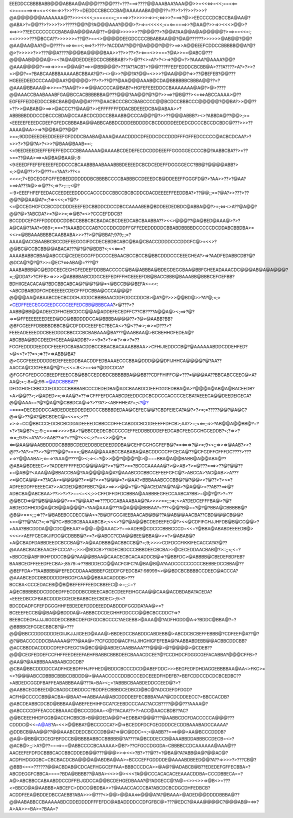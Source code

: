EEEDDCCBBBBABB@@@ABBAA@A@@@???@@???=???===>????@@AAABAA?AAA@@>>=<<<=>=<<;==<<==<>======>=>=<=<<<===>>?>>??>=DEDDCCBBCCCBA@AAAAAABA@@@??=??>?>??>>?>>>?@A@@@@@@AAAAAAA@??>>><<<<;>>=<<<=;;====>>?>>>>>=>><;<=>>>?===>?@>>EECCCCDCBCCBA@AA@?@ABA>?=@@??>?>>>?>>?????@@?@?A@@@AAA?@@@>?>=>=<<<<<;<=<======>>?@AA@?>>=>><<<>@@>?<==>>>??EECCCCCCCCBABA@A@@@AA@??=@@@>>>>>>??@@@??>?@@A?AA@@A@A@@@@@?>==>==<<=:;<<>>>>>???@BCCA??>>>>>>=??@?>==<>@@@@DEEGDCCCCBBABBAA@@?@A@??????>>>>>>@AB@@?@@?@AA@AA@AA?@=@????===><===<;<==>?>???>?ACDDA??@@?@A@@@?@@?>==>>A@@EEEFCDDCCBBBBB@@A?@?@>?>>>>>?>>???@@A????@@@BA@@@@BAA>>??>>??>?><===<>>===?@A>>==@ABC@???@@@AAB@@@A@>=<?A@A@DEDDEEDCDCBBBBAB?>?>@??<>=A?>?<>=>?@@=?>?AAAA?@AAAA?@@?@AAA@@@@?>==>=>>>==@@A@?==>>@BB@@@?>???A??ACB?>?@@???FFEEFEDDDCBCBB@A>???A????>A?>?>>?>>@@?==?BABCAABBBAAAAABCBBAA?@?><>@>>?@@?A?@@=<>>>?@AA@@@?=>>??@BEFEB?@@???HGEEEDEEDCCCAA@@AA?@@@@@>??>?>??@??@AA@@@AAAB@CDA@BBBBBBCBBBA@@??=?@AAA@BBAAA@=>>>==??AA@?>>=>@@ACCCCA@BAB?=HGFEFEEEDDCCBAAAAAAA@A@?>@>????@@AAACCBAABAAABFGA@BCCACBBBBBBA@???@@@?AA@@?@?@?>>==>?@B@??><=<=>ABCCAAAA>@??EGFEFFEDDEDDCCBBCBAB@@A@@A????@AACBCCCBCCBABCCCC@@BCDCCBBBCCC@@@@@?@@BA?>>@@??>??>>@ABAB@>==>>@ACCC??@AA@?>>EFFFFFFFDDACBDEEEDCBA@ABAA>>?ABBBBBDDDCCDBCCCBDA@CCAABCDCDDCCBBAABB@CCCA@@?@?>>??@@@ABBB?><>?ABBDA@??@@>;>=<EEEEEFEEEDCDEEFGFEDCBBBABA@@ABBCABBDCDDDEBDDDDCBCDDDDDEEDEDCDCCCBCCDCBDC@???>>>??AAAA@AA>>=>?@@BA@??@@?>==;9DDDEEEDEEDDEEEFGFDDDCBAABA@AAA@AAACDDDCDFEDDCDCCDDDFFFGFFEDCCCCC@ACBCDCAA?>?>>>?>?@@?A>?<>>?@BAA@BAAB==:;<=9EEDEEEDEEFFEFEFFEDCCCBBAAAAAA@AAAABCDEDEFECDCDDDEEEFFGGGGGECCCCB@?AABBCBA??>=??>==??@AA>==>=A@BA@BAA@;:8:<9:EEEDFFEFEFEEEEFEDDCCCBCAABBBAABAAABBBDEEEEDCBCDCEDEFFDGGGGECC?BB@?@@@@ABB?><;>@A@??>?>@???==?AA?>??<=<<<<;7<EDCEGGFGFFEDBEDDDDDDDBCBBBBCCCCBABBBCCDEEEDCB@DDEEEFFGGGFD@?>?AA>>??>?@AA?>==>A???A@>=>@??<;=>?>;:::;<@?=:9>EEEFHFEFEEDACCEEDEEEDDDCCACCCDCCBBCCBCBCDDCDACDEEEEFFEEDDBA?>??@@;;==?@A?>>???>??@@?@@AA@A?=;?=><<<;=?@?><=@CCEGHGFCCBCCDCDDDEEEFEDCBBDDCDCCDBCCAAAABEB@BDDEEDEDBDC@ABBA@@?>=;<=><>A??@A@@?@@?@>?ABCDA?>=?@>>=;=>@B?=<>?CCCEFDDCB?BCCDDCEFGFFFDDDDDCDDBCCBBBCBCBADACBCDEEDCABCBAABBA??><<>@@@??@A@BED@AAA@>?>?A@CA@??AA?=989>;===??AAABDCCCAB?CCCDDCDDFFGFFEDEDDDDDCBBABDBBBBDCCCCCDCDDABCBBDBA>=<<>=@BBAAABBBBCAABBABA>>>??>@?@BBA?;979;:;=?AAAA@ACCBAABBCBCCDEFEEGGGIFDCDECEBDBCABC@BA@CBACCDDDDCCCDDGFC@>=<<>?@@BC@CCBCBB@@ABACA???@?@?@BDB?<;<<<===?AAAABABBCBBA@ABCCC@CEDEGGGFFDCCCCEBAACBCCBCCB@BBCDDDCCCEEEGHEA?>=>?AADFEDABBCDB?@?@DCA@?@?@?>>=@EC?<=>ABA@=???@?AAABABBB@C@EDDCEECEGHGFEDEEFDDBBACCCCC@BA@ABBBA@BDEGDEGGBAA@BBFGHEEADAAACDC@@@AB@A@A@@@?=;;@DDA?>?CFFB>=>>>>@ABBBBABCDDGCEEFEDFFFHGEEEEFDB@BACCBBB@BAAABB@BBBCEFGEFBB?BDHIIGEACACA@?BDCBBCABCA@?@@?@@=<@BCCB@@BEFA<=<<:<ABCDBABDDFGHDEEEEECDEGFFFDCBBA@CCCA@@@?@@@@AA@ABAABCDECBCDGHJGDDCBBBBAACDDFDDCCDDCB>@A?@?>>>@@BD@>>?A?@;<;><CEDFFEECEGGGEEDCCCCEEFEDCBB@BBBCAA?>@???>?AABB@BB@@ADEECDFHGEBCDCC@@A@ADDEFECEDFFC??CB????A@@A@><;==>?@?=>=@FFEEEEEEEDEED@DC@BBDDDDCCA@BBBBA@@@??>?@>@AABB?BB?@BFGGEEFFDBBBBDBBCB@CDFDDCEEEFEC?BECA<>?@<??=>>;=>>=D???>?FEEEADEEEEDDCBEEDDDCBBCCCBCBABAAA@BA???@AABBAA@>BCBEHHGFEDEA@?ABCBBA@BDCDEEDHGEEAA@ADDB?>><9=?>?>=>?>=>>?=??FGGFEDDDDEEDDCFEEEFDCBABACDDBCCBBACBACAAABBBAA>>CFHIJIEDDCCB@?@AAAAAABDDCDDEHFED?>@<<?>??=<;=>??>=>ABB@BA?@>GGGFEEEDDDDDEDEFEEEDDBAACDDFEDBAAAECCCBBA@DDD@@@DFIJHHCA@@@@?@?AA??AACCA@CDGFEBA@?@?=;<<=:8<>==<=>?@DDCDCA?@FGGFGFEDCCCBEEDFEEECCB@BBCCEDDBDCBBBBBBA@@BB??CDFFHIFFC@>???=@@@AA??BBCABCCEEC@>A?AA@;>:;:8=@;99:=@ADCBBBA??DFGGHGECBBCCDEDDCCCBBBBABCCCDEDEDBA@ADCBAABDCDEEFGGGEDBBA@A>?@@@A@AB@A@BACEEDB?>A>@@??>;>@ADED>=;=>AA@?=??=>CFFFEFDCAABCDEEDDCDCBCDCCCACCCCECBA?AEEECA@@DEEDEIGECA?@@@AAA==?@?@A@?@CBBDCA@=>?>??A?><ABFHHEA?=;<?@?=>====DECEDDDCCABDEDDEEDDEDEDCCCBBBBDEDAA@CEFEC@@?CBDFEIECA?A@?>?>=;=?????@@?@A@C?@=>@>??@A?@BCBDEC@=<<=<;>??>>=>=CC@BBCCCEDCBCBCDDADEEEEDCBBCCDFFECABDDCBCDDEEEFFDFCB>;AA?>=;<<==;=>>?AB@@A@@BB@?=?>?>?A@B?<;;;:9:;;====>>>>>BA>?@BBCDEDECBCCCCCEFFEDDBBDDDEFEDCABCFEEGGGHGGEDDB?<;?=>>?=>=;;9:9<=A?A?>>AAB??=>?=??@?<<<:;>?==<>>@@?;=<==@AA@@AABBDDDDCBBBBCDEDEDDBDEDEEDDDBA@CEHFGGHGGFEFB@?==<===>?@>=;9<<;;=>>=>@AAB?>>?@??>?A?>=??>>?@???@@?====;@BAA@@AAABCCBABABA@ABCDDCCCFFGECA@??@CFGDFFGFFFDC????>???>=>?@@AABA>;<===>?AAA@????@><;=><=?@>>@@?@@@?@>@===BBA@A@@BABB@A@@ABA@??@ABA@BDEEEC>>?ADDEFFFFFEDC@@@A@?>=?@??>==?BCCCAAAAA@?>@>AB>?>=@???===>>??@?@@??>=@AB@?<AAA@A@BBACCBA@?AA@@@@A@A?@AAABCGCBBCCEFEEFGFC@?>ABCCA>?AC@AB>>A???<=@CCA@@>=??ACA>=@@@@??>=@?>>=?@@@=?>@AA?>BBBAAABCCCBB@?@?@@>>?@??>?><=?ADFEEDDFFEEEECA?>>ACDED@BDFBBC?@A>==>>>@@=?@>?@ACEDA?A@?A@>?@A@@>=??AB??==>@?ADBCBA@ABCBAA>??>>?>?>==<=<<;>>CFFDFFDFDCBBBA@AABBBEGFECCAABCA?BB>=@@?@?>?=??@@BCD=>@?@B@@A@@?>==?@@AA?==>???DCCABAAABAA@?A>>>>==;;;=>;<>A?DEDCEFFFBA@>?@?ABDEGGHHDD@A@CB@@A@@@?=?AA@AAA@???A@A@@@BBBAA?=???<@@?B@==?@?@?BBA@CBBBBB@?@B@>==<;;;=>??>@BABEBCCDECC@A<<?B@DFGGGIIEEBAACAB@B@??A@AB@@AACBA??CBD@@@CB@@?>==@??@?AC?=;=>?@?C>BBCBCBAAAABCB>;<<<>?@?@A@@BCDEDEEFEC@?><<@CDFIFGHJJHFDB@B@CC@@>?>AAA?BBCDDDA@@CDC@BEAA?=>@@=@@AAAC>?===>ADEB@CDCCCBBBCCCD=<<=?@BBA@ABABDEEEEDB@><<<>>AEFFGEGIKJIFDC@CDBBB@?>=?>@ABCC?CDA@@BEE@BBA@>>=?>@ABAB@?>A@CBADFDABBDEEDCBCCBA@?>A@AADBBB@ACBBCCB@?=;9;>>>>CDFDCCFIKKIFECACCA?A?@??@AAABCBACBEAACEFCCCA?=;>>>@BDCB>??ADECBDCCCBBBDEECBCBA>>@CECEDDAACBAB@?>::;;<;<=?>BBCCE@ABFIIKHFDDCCB@@?AA@@BBAA@CAACECBCACAADDCB@=>?@BBFDC>@ABBBB@CBEDEFBDFEB?BAABCEGFFEEEDFECBA>;8579:=>??BBDDECC@@ACFGIFC?A@BA@B@A?AADCCCCCCCCCBEBBEDCCBBA@??@BEFFDA>??AABBBB@FEFEDCDDAAABBBEFGEDDFGFEDCBA?:98999<>@@BDCBCBBBBCCDEEC@ACCCA?@AAABCEDCDBBDDDDDFBGGFCAA@@BBAACADDDB>???BCCBA<CCCEDACEB@@B@BEFEFFFEEDCBBEEC@=>=;;::=?A@ECBBBBBDDCDDDEDFFECDDDBCDBEECABCECDEEFEIHGCAA@@CAA@ACDBDABA?ACEDA?<EEEEDBCCFBABCDDDEGGEDEBABBCEECBDEC>;9:<?BDCDDADFGFEFDGGGHHFEBDEDEFDDDEEEDDABDDDFGGDDA?AA@>=?BCEEEFECCB@@BA@@BDDDA@>ABBBCDCDEGHHFDDCCC@@BCBCCDDC?=>?BEEBCDEGHJJJJIIGGDEDCBBBCDEFGFGDCBCCCC?AEGEBB>@AAA@@?ADFHGDD@A=>?BDDC@BBA@?=?@BBBBCEFGGECBBCB?@>???@@@BBCCDDDGDDDEGIIJKJJJIGEED@AAA@>BBDEDCCBABDDCABDEBB@>ABCDCBCBEFFEBBB@?CDFEEF@A??@?@?@BACCCCDDCBAAAAA@???@AA@>??CFGDDD@ACFHJJIHGHIGFEFEBA@?AABBABDEBB@@ACBBCDDCBB?@ACCBBDDACDDDCDFEFGFEGC?A@BC@@@ABDECAABBAAA???@@@>@?@@@@>@CDEB??@@@CEGFEDDEFCCFHFFEEDEEEFAEHFBABBCBBBDEECBAAACDCEE?@?CCDHDCFDGGCGEFACABBA?@@@CFFB>?@AA@?@AABBBAAABAABCDCDB?@CBA@BBCDDDDCCADFHGEBDFFHJFFHED@BDDCBCCCDCD@ABEFDDC>>>BEGFEDFDHDAGGEBBBBAA@AA<>FKC>=<>?@@@ABCCDBBBCBBBCDBDDD@>@AAACCCCCDDBCCCEDCEEEDFHDEFB?>BEFCDDCCDCDCBCEDBC??>ABDEDCGGDFBAFFEABABBBAA@???A=BA><;;=?ABBBCBAABDEDDCCEED@?>?@AABBCEGDBEED@CBADDCDBDDCC?BDDFECBBBDCEDBCD@BC@?ADCDEFDFDGD?ACFH@CCCCCBB@ACBA=@BAA?==>ABBAAA@ABCDDDDEEFECBBBA?AA?@CDCDDEECC?>BBCCACDB?@ABCDEABBCDCBD@BBBAA@ABEFEEHIHFGCA?CEEBDCCCAAC?ACCB????@@@???AAAA@?@ABCCCCDFFEACCCBBAAAC@BCCCDDAA=<@??ACAA??>?>ACC@AACCBDB??AC?@@BCEEEHHDFGGB@ACCHCBBCB>B@@DEDA@@?=>EDBBA?@@@???@AABBCDCFDACCCCCA@@@???CDDDC@<<=A@AB?A=<<>@@BBA?@BCCCCCA?>@=>BCEDDFDCFGEGDDDCECDDBAAABADCCAAAA?@DDBCB@AA@@??@@AAABCDEDCBCCCDB@A?=>@C@DDC=<;<@ABB??===>@@>AA@BCCCDDDB?@A@>@BB@CDCEGFBFDCCB@BBBBABBCCBBBBB@?A????A@BCDDECCB@AAABBDDABBBCCDECB=<>?@ACB@>;;:>A?@??====>==@ABBCCCCBCAAAAA>@B?>??CFGCCDGGDA=CBBBBCCDCAAAAAA@AAA@??AACEEFEFDFDCBBBCACCBBCDDEDB@@???@@@>>=><<>?B?>??@??=?@BA@?A?ABB@A@?@@AC@?ACDFIHDGGGBC=CBCBACDCBA@@@A@ABDBA@AA>=BCCCEFFGDDDDE@AAAABDBEED@@?A??=>>>>?>???CB@?@BBB<=<>??????@@ACBDAB@CDCAEFHGGCEFFAA<BBBCCCDCA>>@A@?@ADABCB@B??EDEDEFGFFECBBA>?ABCDEGGFCBBCA====?BDA@BBBB??@ABA><<>>@><<<?A@@CCCACACACEEAAACDDBA=CCCDBBECA==?A@>ABCBBCCABAABDDCCDFFEIJGDCCA@@BCDEHGEDBAAA?@?ADGECC@?A@=<>><>>=>@B<>=???<>BBCC@A@AABBB>ABCEFC>DDCC@BDBA>>?@AAACCACCCBA?ABCDCBCDGCDHFEDBCB?ACDDFEEA@BDDEDBCCAEBB?ABA>>>@???<>@@>@@AA<=>@@@A?A?@BAAA>@ADED@@DDDDBBBA@??@@AABABBCCBAAAAABDCDDEDDDDFFFEFDC@ABADDDDCCDFGFBC@>???@EDC?@AAA@@@@C?@@@AB@=<=>?A>AA>>=BA>=?BAA=?
